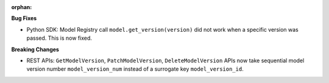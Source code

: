:orphan:

**Bug Fixes**

-  Python SDK: Model Registry call ``model.get_version(version)`` did not work when a specific
   version was passed. This is now fixed.

**Breaking Changes**

-  REST APIs: ``GetModelVersion``, ``PatchModelVersion``, ``DeleteModelVersion`` APIs now take
   sequential model version number ``model_version_num`` instead of a surrogate key
   ``model_version_id``.
